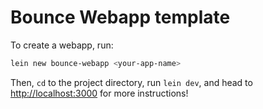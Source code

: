 * Bounce Webapp template

To create a webapp, run:

#+BEGIN_SRC sh
  lein new bounce-webapp <your-app-name>
#+END_SRC

Then, =cd= to the project directory, run ~lein dev~, and head to
[[http://localhost:3000]] for more instructions!
